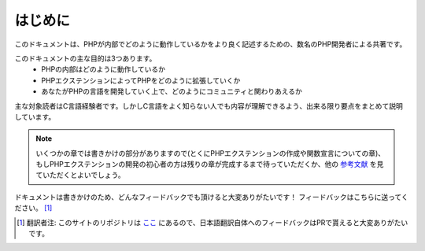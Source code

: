 はじめに
==================

このドキュメントは、PHPが内部でどのように動作しているかをより良く記述するための、数名のPHP開発者による共著です。

このドキュメントの主な目的は3つあります。
  - PHPの内部はどのように動作しているか
  - PHPエクステンションによってPHPをどのように拡張していくか
  - あなたがPHPの言語を開発していく上で、どのようにコミュニティと関わりあえるか

主な対象読者はC言語経験者です。しかしC言語をよく知らない人でも内容が理解できるよう、出来る限り要点をまとめて説明しています。


.. note::
  いくつかの章では書きかけの部分がありますので(とくにPHPエクステンションの作成や関数宣言についての章)、もしPHPエクステンションの開発の初心者の方は残りの章が完成するまで待っていただくか、他の `参考文献 <https://wiki.php.net/internals/references>`_ を見ていただくとよいでしょう。

ドキュメントは書きかけのため、どんなフィードバックでも頂けると大変ありがたいです！
フィードバックはこちらに送ってください。 [1]_

.. [1] 翻訳者注: このサイトのリポジトリは `ここ <https://github.com/takahashi-yugo/php-internals-book-ja>`_ にあるので、日本語翻訳自体へのフィードバックはPRで貰えると大変ありがたいです。
